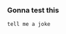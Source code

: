 :PROPERTIES:
:GPTEL_MODEL: claude-3-7-sonnet-20250219
:GPTEL_BACKEND: Claude
:GPTEL_SYSTEM: You are a large language model living in Emacs and a helpful assistant. Respond concisely.
:GPTEL_BOUNDS: nil
:END:

*** Gonna test this

#+begin_src aider :async t
tell me a joke
#+end_src

#+RESULTS:
: Executing asynchronously, see Aider buffer
